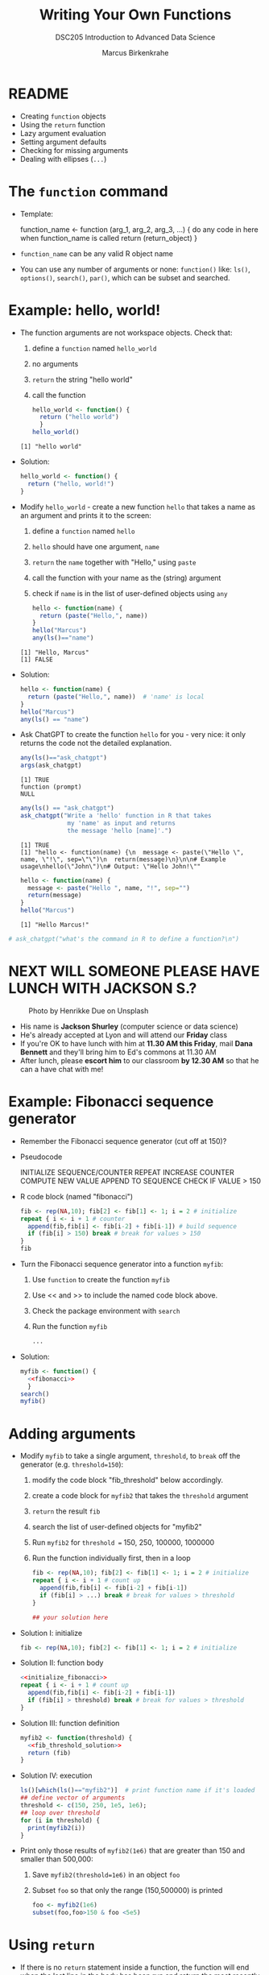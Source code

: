 #+TITLE: Writing Your Own Functions
#+AUTHOR: Marcus Birkenkrahe
#+SUBTITLE:DSC205 Introduction to Advanced Data Science
#+STARTUP:overview hideblocks indent
#+OPTIONS: toc:nil num:nil ^:nil
#+PROPERTY: header-args:R :exports both :results output :session *R* :noweb yes
* README

- Creating ~function~ objects
- Using the ~return~ function
- Lazy argument evaluation
- Setting argument defaults
- Checking for missing arguments
- Dealing with ellipses (~...~)

* The ~function~ command

- Template:
  #+begin_example R
    function_name <- function (arg_1, arg_2, arg_3, ...) {
      do any code in here when function_name is called
      return (return_object)
      }
  #+end_example

- ~function_name~ can be any valid R object name

- You can use any number of arguments or none: ~function()~ like: ~ls()~,
  ~options()~, ~search()~, ~par()~, which can be subset and searched.

* Example: hello, world!

- The function arguments are not workspace objects. Check that:
  1) define a ~function~ named ~hello_world~
  2) no arguments
  3) ~return~ the string "hello world"
  4) call the function
  #+begin_src R
    hello_world <- function() {
      return ("hello world")
      }
    hello_world()
  #+end_src

  #+RESULTS:
  : [1] "hello world"

- Solution:
  #+name: hello_world
  #+begin_src R
    hello_world <- function() {
      return ("hello, world!")
    }
  #+end_src

- Modify ~hello_world~ - create a new function ~hello~ that takes a
  name as an argument and prints it to the screen:
  1) define a ~function~ named ~hello~
  2) ~hello~ should have one argument, ~name~
  3) ~return~ the ~name~ together with "Hello," using ~paste~
  4) call the function with your name as the (string) argument
  5) check if ~name~ is in the list of user-defined objects using ~any~
  #+begin_src R
    hello <- function(name) {
      return (paste("Hello,", name))
    }
    hello("Marcus")
    any(ls()=="name")
  #+end_src

  #+RESULTS:
  : [1] "Hello, Marcus"
  : [1] FALSE

- Solution:
  #+name: hello_name
  #+begin_src R
    hello <- function(name) {
      return (paste("Hello,", name))  # 'name' is local
    }
    hello("Marcus")
    any(ls() == "name")
  #+end_src

- Ask ChatGPT to create the function ~hello~ for you - very nice: it only
  returns the code not the detailed explanation.

  #+begin_src R
    any(ls()=="ask_chatgpt")
    args(ask_chatgpt)
  #+end_src

  #+RESULTS:
  : [1] TRUE
  : function (prompt) 
  : NULL
  
  #+begin_src R
    any(ls() == "ask_chatgpt")
    ask_chatgpt("Write a 'hello' function in R that takes
                 my 'name' as input and returns
                 the message 'hello [name]'.")
  #+end_src

  #+RESULTS:
  : [1] TRUE
  : [1] "hello <- function(name) {\n  message <- paste(\"Hello \", name, \"!\", sep=\"\")\n  return(message)\n}\n\n# Example usage\nhello(\"John\")\n# Output: \"Hello John!\""

  #+begin_src R
    hello <- function(name) {
      message <- paste("Hello ", name, "!", sep="")
      return(message)
    }
    hello("Marcus")
  #+end_src

  #+RESULTS:
  : [1] "Hello Marcus!"

#+begin_src R
 # ask_chatgpt("what's the command in R to define a function?\n")
#+end_src

* NEXT WILL SOMEONE PLEASE HAVE LUNCH WITH JACKSON S.?
#+attr_latex: :width 400px
#+caption: Photo by Henrikke Due on Unsplash
[[../img/please.jpg]]

+ His name is *Jackson Shurley* (computer science or data science)
+ He's already accepted at Lyon and will attend our *Friday* class
+ If you're OK to have lunch with him at *11.30 AM this Friday*, mail
  *Dana Bennett* and they'll bring him to Ed's commons at 11.30 AM
+ After lunch, please *escort him* to our classroom *by 12.30 AM* so that
  he can a have chat with me!

* Example: Fibonacci sequence generator

- Remember the Fibonacci sequence generator (cut off at 150)?

- Pseudocode
  #+begin_example sh
   INITIALIZE SEQUENCE/COUNTER
   REPEAT
     INCREASE COUNTER
     COMPUTE NEW VALUE
     APPEND TO SEQUENCE
     CHECK IF VALUE > 150
  #+end_example

- R code block (named "fibonacci")
  #+name: fibonacci
  #+begin_src R :results output
    fib <- rep(NA,10); fib[2] <- fib[1] <- 1; i = 2 # initialize
    repeat { i <- i + 1 # counter
      append(fib,fib[i] <- fib[i-2] + fib[i-1]) # build sequence
      if (fib[i] > 150) break # break for values > 150  
    }
    fib
  #+end_src

- Turn the Fibonacci sequence generator into a function ~myfib~:
  1) Use ~function~ to create the function ~myfib~
  2) Use << and >> to include the named code block above.
  3) Check the package environment with ~search~
  4) Run the function ~myfib~
  #+begin_src R
    ...
  #+end_src

- Solution:
  #+begin_src R
    myfib <- function() {
      <<fibonacci>>
      }
    search()
    myfib()
  #+end_src

* Adding arguments

    - Modify ~myfib~ to take a single argument, ~threshold~, to ~break~ off
      the generator (e.g. ~threshold=150~):
      1) modify the code block "fib_threshold" below accordingly.
      2) create a code block for ~myfib2~ that takes the ~threshold~ argument
      3) ~return~ the result ~fib~ 
      4) search the list of user-defined objects for "myfib2"
      5) Run ~myfib2~ for ~threshold =~ 150, 250, 100000, 1000000
      6) Run the function individually first, then in a loop
      #+name: fib_threshold
      #+begin_src R
        fib <- rep(NA,10); fib[2] <- fib[1] <- 1; i = 2 # initialize
        repeat { i <- i + 1 # count up
          append(fib,fib[i] <- fib[i-2] + fib[i-1])
          if (fib[i] > ...) break # break for values > threshold
        }
      #+end_src
      #+begin_src R
        ## your solution here
      #+end_src
    - Solution I: initialize
      #+name: initialize_fibonacci
      #+begin_src R
        fib <- rep(NA,10); fib[2] <- fib[1] <- 1; i = 2 # initialize
      #+end_src
    - Solution II: function body
      #+name: fib_threshold_solution
      #+begin_src R
        <<initialize_fibonacci>>
        repeat { i <- i + 1 # count up
          append(fib,fib[i] <- fib[i-2] + fib[i-1])
          if (fib[i] > threshold) break # break for values > threshold
        }
      #+end_src
    - Solution III: function definition
      #+begin_src R
        myfib2 <- function(threshold) {
          <<fib_threshold_solution>>
          return (fib)
        }
      #+end_src
    - Solution IV: execution
      #+begin_src R
        ls()[which(ls()=="myfib2")]  # print function name if it's loaded
        ## define vector of arguments
        threshold <- c(150, 250, 1e5, 1e6);
        ## loop over threshold
        for (i in threshold) {
          print(myfib2(i))
        }
      #+end_src            
    - Print only those results of ~myfib2(1e6)~ that are greater than 150
      and smaller than 500,000:
      1) Save ~myfib2(threshold=1e6)~ in an object ~foo~
      2) Subset ~foo~ so that only the range (150,500000) is printed
      #+begin_src R
        foo <- myfib2(1e6)
        subset(foo,foo>150 & foo <5e5)
      #+end_src
* Using ~return~

- If there is no ~return~ statement inside a function, the function will
  end when the last line in the body has been run and return the most
  recently assigned or created object.

- If noting is created, the function returns ~NULL~ (the empty object).

- Enter two dummy functions with some ~dummy_code~ then check ~ls()~:
  #+name: dummy_code
  #+begin_src R
    aa <- 2.5
    bb <- "string me along"
    cc <- "string 'em up"
    dd <- 4:8
  #+end_src
  #+begin_src R
    dummy1 <- function() {
      <<dummy_code>>
    }
    dummy2 <- function() {
      <<dummy_code>>
      return(dd)
    }
    ls()
  #+end_src

- ~dummy1~ assigns four objects in its lexical (not global) environment.

- ~dummy2~ returns the value of ~dd~ to global but not the variable.

- Assign ~dummy1~ and ~dummy2~ to ~foo~ and ~bar~, respectively:
  #+begin_src R
    foo <- dummy1()
    foo
    bar <- dummy2()
    bar
  #+end_src  

  #+RESULTS:
  : [1] 4 5 6 7 8
  : [1] 4 5 6 7 8

- Create a third function ~dummy3~ that returns ~aa~ and ~bb~ in two
  separate calls, then run the function:
  #+begin_src R
    dummy3 <- function() {
      aa <- 2.5
      bb <- "string me along"
      return (aa)
      cc <- "string 'em up"
      dd <- 4:8
      return (bb)
    }
    dummy3()
      #+end_src

  #+RESULTS:
  : [1] 2.5

- Only ~aa~ is returned because the function exits at that point. The
  last three lines will never be executed.

- Which code would return all four values?
  #+begin_src R
    dummy4 <- function() {
      <<dummy_code>>
      ...
    }
  #+end_src

- Solution:
  #+begin_src R
    dummy4 <- function() {
      <<dummy_code>>
      return (c(aa,bb,cc,dd))
    }
    return <- dummy4()
    return # all values are returned to global
    names(return) # the element names are lost to global
  #+end_src

* Exercise: write a factorial function

- Preparation: accept ~int~ as an argument to a function ~myfac~, set its default value
  to 1, then print ~int~ in the body of the function:
  #+begin_src R

  #+end_src

- Solution:
  #+begin_src R
    myfac <- function(int=1) print(int)
    myfac()
    myfac(5)
  #+end_src

- Expand ~myfac~ to include the computation of ~int!~ and test it for:
  1) 1! = 1
  2) 5! = 120
  3) 12! = 479,001,600
  4) 1! = 1

- The pseudocode for the function body is as follows:
  #+begin_example sh
  INITIALIZE fac as 1
  WHILE int GREATER 1
    fac * int -> fac   ## so int! = int * int-1 * int-2 * ...
    int - 1
  #+end_example

- Solution:
  #+begin_src R
    myfac <- function(int=1) {
      fac <- 1
      while (int > 1) {
        fac * int -> fac
        int - 1   -> int
      } # end of while
      return (fac)
    } # end of function
    ## test the function
    myfac()
    myfac(1)
    myfac(5)
    myfac(12)
    myfac(0)
  #+end_src

  #+RESULTS:
  : [1] 1
  : [1] 1
  : [1] 120
  : [1] 479001600
  : [1] 1

- What happens if you remove the default and feed the function with a
  negative or non-integer value?

- *Extension:* write another version of your factorial function, naming
  it ~myfac2~. This time, assume ~int~ will be supplied as an integer, but
  not that it will be non-negative. If negative, the function should
  return ~NaN~. Test it on the values 1, 5, 12, 0, and -6.

- R has a ~base::factorial~ function, defined via the Gamma function:
  #+attr_latex: :width 200px
  [[../img/gamma.png]]
  #+begin_src R
    factorial(1)
    factorial(5)
    factorial(12)
    factorial(0)
    factorial(-6)
  #+end_src
